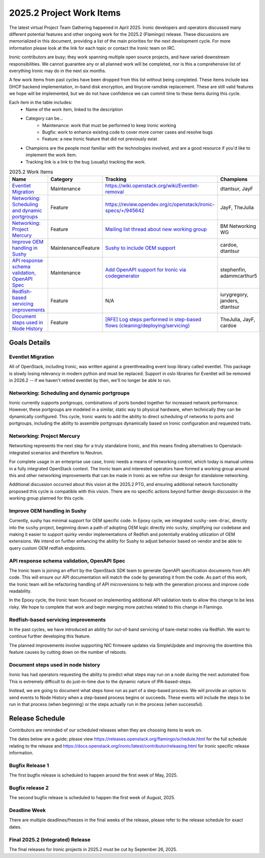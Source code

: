 .. _2025-2-work-items:

=========================
2025.2 Project Work Items
=========================
The latest virtual Project Team Gathering happened in April 2025. Ironic
developers and operators discussed many different potential features and
other ongoing work for the 2025.2 (Flamingo) release. These discussions are
memorialized in this document, providing a list of the main priorities for
the next development cycle. For more information please look at the link for
each topic or contact the Ironic team on IRC.

Ironic contributors are busy; they work spanning multiple open source projects,
and have varied downstream responsibilities. We cannot guarantee any or all
planned work will be completed, nor is this a comprehensive list of
everything Ironic may do in the next six months.

A few work items from past cycles have been dropped from this list without
being completed. These items include kea DHCP backend implementation, in-band
disk encryption, and tinycore ramdisk replacement. These are still valid
features we hope will be implemented, but we do not have confidence we can
commit time to these items during this cycle.

Each item in the table includes:
    - Name of the work item, linked to the description
    - Category can be...
        - Maintenance: work that must be performed to keep Ironic working
        - Bugfix: work to enhance existing code to cover more corner cases and
          resolve bugs
        - Feature: a new Ironic feature that did not previously exist
    - Champions are the people most familiar with the technologies involved,
      and are a good resource if you'd like to implement the work item.
    - Tracking link is a link to the bug (usually) tracking the work.

.. list-table:: 2025.2 Work Items
   :widths: 50 20 20 10
   :header-rows: 1

   * - Name
     - Category
     - Tracking
     - Champions

   * - `Eventlet Migration`_
     - Maintenance
     - https://wiki.openstack.org/wiki/Eventlet-removal
     - dtantsur, JayF

   * - `Networking: Scheduling and dynamic portgroups`_
     - Feature
     - https://review.opendev.org/c/openstack/ironic-specs/+/945642
     - JayF, TheJulia

   * - `Networking: Project Mercury`_
     - Feature
     - `Mailing list thread about new working group <https://lists.openstack.org/archives/list/openstack-discuss@lists.openstack.org/thread/S4OZH7PC3NAZC2HXBGAQ7YSJUOPFKBW3/#WS5VO2PIXW42N3LQ2A6UD3WQU5YVZ56X>`_
     - BM Networking WG

   * - `Improve OEM handling in Sushy`_
     - Maintenance/Feature
     - `Sushy to include OEM support <https://bugs.launchpad.net/ironic/+bug/2086725>`_
     - cardoe, dtantsur

   * - `API response schema validation, OpenAPI Spec`_
     - Maintenance
     - `Add OpenAPI support for Ironic via codegenerator <https://launchpad.net/bugs/2086121>`_
     - stephenfin, adammcarthur5

   * - `Redfish-based servicing improvements`_
     - Feature
     - N/A
     - iurygregory, janders, dtantsur

   * - `Document steps used in Node History`_
     - Feature
     - `[RFE] Log steps performed in step-based flows (cleaning/deploying/servicing) <https://bugs.launchpad.net/ironic/+bug/2106758>`_
     - TheJulia, JayF, cardoe

Goals Details
=============

Eventlet Migration
------------------
All of OpenStack, including Ironic, was written against a greenthreading event
loop library called eventlet. This package is slowly losing relevancy in modern
python and must be replaced. Support in oslo libraries for Eventlet will be
removed in 2026.2 -- if we haven't retired eventlet by then, we'll no longer
be able to run.

Networking: Scheduling and dynamic portgroups
---------------------------------------------
Ironic currently supports portgroups, combinations of ports bonded together
for increased network performance. However, these portgroups are modeled in
a similar, static way to physical hardware, when technically they can be
dynamically configured. This cycle, Ironic wants to add the ability to direct
scheduling of networks to ports and portgroups, including the ability to
assemble portgroups dynamically based on Ironic configuration and requested
traits.

Networking: Project Mercury
---------------------------
Networking represents the next step for a truly standalone Ironic, and this
means finding alternatives to Openstack-integrated scenarios and therefore
to Neutron.

For complete usage in an enterprise use case, Ironic needs a means of
networking control, which today is manual unless in a fully integrated
OpenStack context. The Ironic team and interested operators have formed a
working group around this and other networking improvements that can be
made in Ironic as we refine our design for standalone networking.

Additional discussion occurred about this vision at the 2025.2 PTG, and
ensuring additional network functionality proposed this cycle is
compatible with this vision. There are no specific actions beyond further
design discussion in the working group planned for this cycle.

Improve OEM handling in Sushy
-----------------------------
Currently, sushy has minimal support for OEM specific code. In Epoxy cycle,
we integrated ``sushy-oem-drac``, directly into the ``sushy`` project,
beginning down a path of adopting OEM logic directly into ``sushy``,
simplifying our codebase and making it easier to support quirky vendor
implementations of Redfish and potentially enabling utilization of OEM
extensions. We intend on further enhancing the ability for Sushy to adjust
behavior based on vendor and be able to query custom OEM redfish endpoints.

API response schema validation, OpenAPI Spec
--------------------------------------------
The Ironic team is joining an effort by the OpenStack SDK team to generate
OpenAPI specification documents from API code. This will ensure our
API documentation will match the code by generating it from the code.
As part of this work, the Ironic team will be refactoring handling of
API microversions to help with the generation process and improve code
readability.

In the Epoxy cycle, the Ironic team focused on implementing additional
API validation tests to allow this change to be less risky. We hope to
complete that work and begin merging more patches related to this
change in Flamingo.

Redfish-based servicing improvements
------------------------------------
In the past cycles, we have introduced an ability for out-of-band servicing of
bare-metal nodes via Redfish. We want to continue further developing this
feature.

The planned improvements involve supporting NIC firmware updates via
SimpleUpdate and improving the downtime this feature causes by cutting down
on the number of reboots.

Document steps used in node history
-----------------------------------
Ironic has had operators requesting the ability to predict what steps may
run on a node during the next automated flow. This is extremely difficult to
do just-in-time due to the dynamic nature of IPA-based-steps.

Instead, we are going to document what steps *have run* as part of a
step-based process. We will provide an option to send events to Node History
when a step-based process begins or succeeds. These events will include the
steps to be run in that process (when beginning) or the steps actually run in
the process (when successful).

Release Schedule
================
Contributors are reminded of our scheduled releases when they are choosing
items to work on.

The dates below are a guide; please view
https://releases.openstack.org/flamingo/schedule.html for the full schedule
relating to the release and
https://docs.openstack.org/ironic/latest/contributor/releasing.html for Ironic
specific release information.

Bugfix Release 1
----------------
The first bugfix release is scheduled to happen around the first week of
May, 2025.

Bugfix release 2
----------------
The second bugfix release is scheduled to happen the first week of August,
2025.

Deadline Week
-------------
There are multiple deadlines/freezes in the final weeks of the release,
please refer to the release schedule for exact dates.

Final 2025.2 (Integrated) Release
---------------------------------
The final releases for Ironic projects in 2025.2 must be cut by
September 26, 2025.
